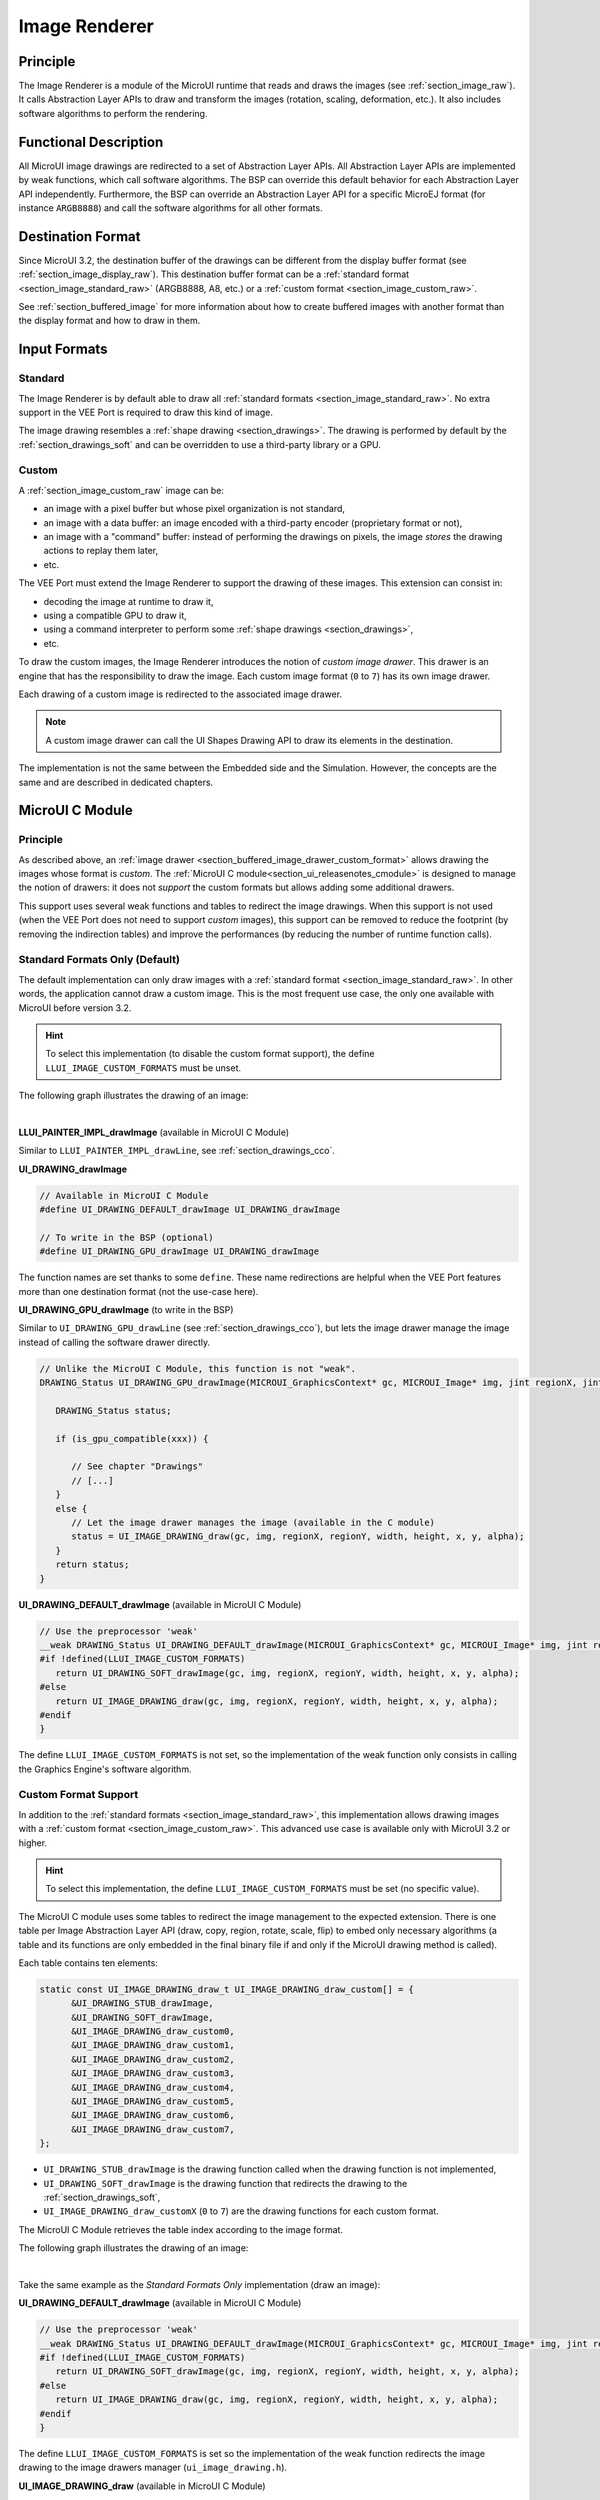 .. _section_image_core:

==============
Image Renderer
==============

Principle
=========

The Image Renderer is a module of the MicroUI runtime that reads and draws the images (see :ref:`section_image_raw`).
It calls Abstraction Layer APIs to draw and transform the images (rotation, scaling, deformation, etc.).
It also includes software algorithms to perform the rendering.

Functional Description
======================

All MicroUI image drawings are redirected to a set of Abstraction Layer APIs.
All Abstraction Layer APIs are implemented by weak functions, which call software algorithms.
The BSP can override this default behavior for each Abstraction Layer API independently.
Furthermore, the BSP can override an Abstraction Layer API for a specific MicroEJ format (for instance ``ARGB8888``) and call the software algorithms for all other formats.

Destination Format
==================

Since MicroUI 3.2, the destination buffer of the drawings can be different from the display buffer format (see :ref:`section_image_display_raw`).
This destination buffer format can be a :ref:`standard format <section_image_standard_raw>` (ARGB8888, A8, etc.) or a :ref:`custom format <section_image_custom_raw>`. 

See :ref:`section_buffered_image` for more information about how to create buffered images with another format than the display format and how to draw in them.

Input Formats
=============

Standard
--------

The Image Renderer is by default able to draw all :ref:`standard formats <section_image_standard_raw>`.
No extra support in the VEE Port is required to draw this kind of image.

The image drawing resembles a :ref:`shape drawing <section_drawings>`. 
The drawing is performed by default by the :ref:`section_drawings_soft` and can be overridden to use a third-party library or a GPU.

.. _section_buffered_image_drawer_custom_format:

Custom
------

A :ref:`section_image_custom_raw` image can be:

* an image with a pixel buffer but whose pixel organization is not standard,
* an image with a data buffer: an image encoded with a third-party encoder (proprietary format or not),
* an image with a "command" buffer: instead of performing the drawings on pixels, the image *stores* the drawing actions to replay them later,
* etc.

The VEE Port must extend the Image Renderer to support the drawing of these images.
This extension can consist in:

* decoding the image at runtime to draw it,
* using a compatible GPU to draw it,
* using a command interpreter to perform some :ref:`shape drawings <section_drawings>`,
* etc.

To draw the custom images, the Image Renderer introduces the notion of *custom image drawer*.
This drawer is an engine that has the responsibility to draw the image.
Each custom image format (``0`` to ``7``) has its own image drawer.

Each drawing of a custom image is redirected to the associated image drawer.

.. note:: A custom image drawer can call the UI Shapes Drawing API to draw its elements in the destination.

The implementation is not the same between the Embedded side and the Simulation.
However, the concepts are the same and are described in dedicated chapters.

.. _section_renderer_cco:

MicroUI C Module
================

Principle
---------

As described above, an :ref:`image drawer <section_buffered_image_drawer_custom_format>` allows drawing the images whose format is *custom*.
The :ref:`MicroUI C module<section_ui_releasenotes_cmodule>` is designed to manage the notion of drawers: it does not *support* the custom formats but allows adding some additional drawers.

This support uses several weak functions and tables to redirect the image drawings.
When this support is not used (when the VEE Port does not need to support *custom* images), this support can be removed to reduce the footprint (by removing the indirection tables) and improve the performances (by reducing the number of runtime function calls).

.. _section_buffered_image_drawer_standard:

Standard Formats Only (Default)
-------------------------------

The default implementation can only draw images with a :ref:`standard format <section_image_standard_raw>`. 
In other words, the application cannot draw a custom image. 
This is the most frequent use case, the only one available with MicroUI before version 3.2.

.. hint:: To select this implementation (to disable the custom format support), the define ``LLUI_IMAGE_CUSTOM_FORMATS`` must be unset.

The following graph illustrates the drawing of an image:

.. graphviz:: :align: center

   digraph {
      ratio="auto"
      splines="true";
      bgcolor="transparent"
      node [style="filled,rounded" fontname="courier new" fontsize="10"]

      { //in/out
         node [shape="ellipse" color="#e5e9eb" fontcolor="black"] mui UID_soft_c UID_gpu_hard stub
      }
      { // h
         node [shape="box" color="#00aec7" fontcolor="white"] LLUI_h UID_h UID_soft_h UID_stub_h UII_h
      }
      { // c
         node [shape="box" color="#ee502e" fontcolor="white"] LLUI_c UID_stub_c UII_c UID_gpu_c UID_gpu_driver
      }
      { // weak
         node [shape="box" style="dashed,rounded" color="#ee502e"] UID_weak_c
      }
      { // choice
         node [shape="diamond" color="#e5e9eb"] UID_cond UID_gpu_cond UII_cond
      }

      // --- SIMPLE FLOW ELEMENTS -- //

      mui [label="[MicroUI]\nPainter.drawXXX();"] 
      LLUI_h [label="[LLUI_PAINTER_impl.h]\nLLUI_PAINTER_IMPL_drawXXX();"]
      LLUI_c [label="[LLUI_PAINTER_impl.c]\nLLUI_PAINTER_IMPL_drawXXX();"]
      UID_h [label="[ui_drawing.h]\nUI_DRAWING_drawXXX();"]
      UID_weak_c [label="[ui_drawing.c]\nweak UI_DRAWING_drawXXX();"]
      UID_soft_h [label="[ui_drawing_soft.h]\nUI_DRAWING_SOFT_drawXXX();"]
      UID_soft_c [label="[Graphics Engine]"]

      // --- GPU FLOW ELEMENTS -- //

      UID_cond [label="algo implemented?"]
      UID_gpu_c [label="[ui_drawing_gpu.c]\nUI_DRAWING_drawXXX();"]
      UID_gpu_cond [label="GPU compatible?"]
      UID_gpu_driver [label="[GPU driver]"]
      UID_gpu_hard [label="[GPU]"]

      UID_stub_h [label="[ui_drawing_stub.h]\nUI_DRAWING_STUB_drawXXX();"]
      UID_stub_c [label="[ui_drawing_stub.c]\nUI_DRAWING_STUB_drawXXX();"]
      stub [label="-"]

      // --- MULTIPLE IMAGES FLOW ELEMENTS -- //

      UII_h [label="[ui_image_drawing.h]\nUI_IMAGE_DRAWING_drawXXX();"]
      UII_c [label="[ui_image_drawing.c]\nUI_IMAGE_DRAWING_drawXXX();"]
      UII_cond [label="standard image?"]

      // --- FLOW -- //

      mui->LLUI_h->LLUI_c->UID_h->UID_cond
      UID_cond->UID_weak_c [label="no" fontname="courier new" fontsize="10"]
      UID_weak_c->UII_h->UII_c->UII_cond
      UID_cond->UID_gpu_c [label="yes" fontname="courier new" fontsize="10"]
      UID_gpu_c->UID_gpu_cond
      UID_gpu_cond->UII_h [label="no" fontname="courier new" fontsize="10"]
      UID_gpu_cond->UID_gpu_driver [label="yes" fontname="courier new" fontsize="10"]
      UID_gpu_driver->UID_gpu_hard
      UII_cond->UID_soft_h [label="yes" fontname="courier new" fontsize="10"]
      UII_cond->UID_stub_h [label="no" fontname="courier new" fontsize="10"]
      UID_soft_h->UID_soft_c
      UID_stub_h->UID_stub_c->stub
   }

.. force a new line

|

**LLUI_PAINTER_IMPL_drawImage** (available in MicroUI C Module)

Similar to ``LLUI_PAINTER_IMPL_drawLine``, see :ref:`section_drawings_cco`.

**UI_DRAWING_drawImage**

.. code-block:: c

   // Available in MicroUI C Module
   #define UI_DRAWING_DEFAULT_drawImage UI_DRAWING_drawImage

   // To write in the BSP (optional)
   #define UI_DRAWING_GPU_drawImage UI_DRAWING_drawImage

The function names are set thanks to some ``define``.
These name redirections are helpful when the VEE Port features more than one destination format (not the use-case here).

**UI_DRAWING_GPU_drawImage** (to write in the BSP)

Similar to ``UI_DRAWING_GPU_drawLine`` (see :ref:`section_drawings_cco`), but lets the image drawer manage the image instead of calling the software drawer directly.

.. code-block:: c

   // Unlike the MicroUI C Module, this function is not "weak".
   DRAWING_Status UI_DRAWING_GPU_drawImage(MICROUI_GraphicsContext* gc, MICROUI_Image* img, jint regionX, jint regionY, jint width, jint height, jint x, jint y, jint alpha) {
      
      DRAWING_Status status;

      if (is_gpu_compatible(xxx)) {
         
         // See chapter "Drawings"
         // [...]
      }
      else {
         // Let the image drawer manages the image (available in the C module)
         status = UI_IMAGE_DRAWING_draw(gc, img, regionX, regionY, width, height, x, y, alpha);
      }
      return status;
   }

**UI_DRAWING_DEFAULT_drawImage** (available in MicroUI C Module)

.. code-block:: c

   // Use the preprocessor 'weak'
   __weak DRAWING_Status UI_DRAWING_DEFAULT_drawImage(MICROUI_GraphicsContext* gc, MICROUI_Image* img, jint regionX, jint regionY, jint width, jint height, jint x, jint y, jint alpha) {
   #if !defined(LLUI_IMAGE_CUSTOM_FORMATS)
      return UI_DRAWING_SOFT_drawImage(gc, img, regionX, regionY, width, height, x, y, alpha);
   #else
      return UI_IMAGE_DRAWING_draw(gc, img, regionX, regionY, width, height, x, y, alpha);
   #endif
   }

The define ``LLUI_IMAGE_CUSTOM_FORMATS`` is not set, so the implementation of the weak function only consists in calling the Graphics Engine's software algorithm.

.. _section_buffered_image_drawer_custom:

Custom Format Support 
---------------------

In addition to the :ref:`standard formats <section_image_standard_raw>`, this implementation allows drawing images with a :ref:`custom format <section_image_custom_raw>`. 
This advanced use case is available only with MicroUI 3.2 or higher.

.. hint:: To select this implementation, the define ``LLUI_IMAGE_CUSTOM_FORMATS`` must be set (no specific value).

The MicroUI C module uses some tables to redirect the image management to the expected extension.
There is one table per Image Abstraction Layer API (draw, copy, region, rotate, scale, flip) to embed only necessary algorithms (a table and its functions are only embedded in the final binary file if and only if the MicroUI drawing method is called).

Each table contains ten elements:

.. code:: c

   static const UI_IMAGE_DRAWING_draw_t UI_IMAGE_DRAWING_draw_custom[] = {
         &UI_DRAWING_STUB_drawImage,
         &UI_DRAWING_SOFT_drawImage,
         &UI_IMAGE_DRAWING_draw_custom0,
         &UI_IMAGE_DRAWING_draw_custom1,
         &UI_IMAGE_DRAWING_draw_custom2,
         &UI_IMAGE_DRAWING_draw_custom3,
         &UI_IMAGE_DRAWING_draw_custom4,
         &UI_IMAGE_DRAWING_draw_custom5,
         &UI_IMAGE_DRAWING_draw_custom6,
         &UI_IMAGE_DRAWING_draw_custom7,
   };

* ``UI_DRAWING_STUB_drawImage`` is the drawing function called when the drawing function is not implemented,
* ``UI_DRAWING_SOFT_drawImage`` is the drawing function that redirects the drawing to the :ref:`section_drawings_soft`,
* ``UI_IMAGE_DRAWING_draw_customX`` (``0`` to ``7``) are the drawing functions for each custom format.

The MicroUI C Module retrieves the table index according to the image format.

The following graph illustrates the drawing of an image:


.. graphviz:: :align: center

   digraph {
      ratio="auto"
      splines="true";
      bgcolor="transparent"
      node [style="filled,rounded" fontname="courier new" fontsize="10"]

      { //in/out
         node [shape="ellipse" color="#e5e9eb" fontcolor="black"] mui UID_soft_c UID_gpu_hard stub UIIx_impl_d
      }
      { // h
         node [shape="box" color="#00aec7" fontcolor="white"] LLUI_h UID_h UID_soft_h UID_stub_h UII_h UID_h2
      }
      { // c
         node [shape="box" color="#ee502e" fontcolor="white"] LLUI_c UID_gpu_c UID_stub_c UII_c UIIx_c UIIx_impl_c UID_gpu_driver
      }
      { // weak
         node [shape="box" style="dashed,rounded" color="#ee502e"] UID_weak_c UIIx_weak_c
      }
      { // choice
         node [shape="diamond" color="#e5e9eb"] UID_cond UID_gpu_cond UII_cond UIIx_cond
      }

      // --- SIMPLE FLOW ELEMENTS -- //

      mui [label="[MicroUI]\nPainter.drawXXX();"] 
      LLUI_h [label="[LLUI_PAINTER_impl.h]\nLLUI_PAINTER_IMPL_drawXXX();"]
      LLUI_c [label="[LLUI_PAINTER_impl.c]\nLLUI_PAINTER_IMPL_drawXXX();"]
      UID_h [label="[ui_drawing.h]\nUI_DRAWING_drawXXX();"]
      UID_weak_c [label="[ui_drawing.c]\nweak UI_DRAWING_drawXXX();"]
      UID_soft_h [label="[ui_drawing_soft.h]\nUI_DRAWING_SOFT_drawXXX();"]
      UID_soft_c [label="[Graphics Engine]"]

      // --- GPU FLOW ELEMENTS -- //

      UID_cond [label="algo implemented?"]
      UID_gpu_c [label="[ui_drawing_gpu.c]\nUI_DRAWING_drawXXX();"]
      UID_gpu_cond [label="GPU compatible?"]
      UID_gpu_driver [label="[GPU driver]"]
      UID_gpu_hard [label="[GPU]"]

      UID_stub_h [label="[ui_drawing_stub.h]\nUI_DRAWING_STUB_drawXXX();"]
      UID_stub_c [label="[ui_drawing_stub.c]\nUI_DRAWING_STUB_drawXXX();"]
      stub [label="-"]

      // --- MULTIPLE IMAGES FLOW ELEMENTS -- //

      UII_h [label="[ui_image_drawing.h]\nUI_IMAGE_DRAWING_drawXXX();"]
      UII_c [label="[ui_image_drawing.c]\nUI_IMAGE_DRAWING_drawXXX();"]
      UII_cond [label="standard image?"]
      UIIx_c [label="[ui_image_drawing.c]\ntable[x] = UI_IMAGE_DRAWING_draw_customX()"]
      UIIx_weak_c [label="[ui_image_drawing.c]\nweak UI_IMAGE_DRAWING_draw_customX();"]
      UIIx_cond [label="implemented?"]
      UIIx_impl_c [label="[ui_image_x.c]\nUI_IMAGE_DRAWING_draw_customX()"]
      UIIx_impl_d [label="[custom drawing]"]

      UID_h2 [label="[ui_drawing.h]\n@see Simple Flow (chapter Drawings)"]

      // --- FLOW -- //

      mui->LLUI_h->LLUI_c->UID_h->UID_cond
      UID_cond->UID_weak_c [label="no" fontname="courier new" fontsize="10"]
      UID_weak_c->UII_h->UII_c->UII_cond
      UID_cond->UID_gpu_c [label="yes" fontname="courier new" fontsize="10"]
      UID_gpu_c->UID_gpu_cond
      UID_gpu_cond->UII_h [label="no" fontname="courier new" fontsize="10"]
      UID_gpu_cond->UID_gpu_driver [label="yes" fontname="courier new" fontsize="10"]
      UID_gpu_driver->UID_gpu_hard
      UII_cond->UID_soft_h [label="yes" fontname="courier new" fontsize="10"]
      UII_cond->UIIx_c [label="no" fontname="courier new" fontsize="10"]
      UID_soft_h->UID_soft_c
      UIIx_c->UIIx_cond
      UIIx_cond->UIIx_weak_c [label="no" fontname="courier new" fontsize="10"]
      UIIx_weak_c->UID_stub_h->UID_stub_c->stub
      UIIx_cond->UIIx_impl_c [label="yes" fontname="courier new" fontsize="10"]
      UIIx_impl_c->UIIx_impl_d
      UIIx_impl_d->UID_h2 [style=dotted label="optional
      (drawShapes)" fontname="courier new" fontsize="10"]
   }

.. force a new line

|

Take the same example as the *Standard Formats Only* implementation (draw an image):

**UI_DRAWING_DEFAULT_drawImage** (available in MicroUI C Module)

.. code-block:: c

   // Use the preprocessor 'weak'
   __weak DRAWING_Status UI_DRAWING_DEFAULT_drawImage(MICROUI_GraphicsContext* gc, MICROUI_Image* img, jint regionX, jint regionY, jint width, jint height, jint x, jint y, jint alpha) {
   #if !defined(LLUI_IMAGE_CUSTOM_FORMATS)
      return UI_DRAWING_SOFT_drawImage(gc, img, regionX, regionY, width, height, x, y, alpha);
   #else
      return UI_IMAGE_DRAWING_draw(gc, img, regionX, regionY, width, height, x, y, alpha);
   #endif
   }

The define ``LLUI_IMAGE_CUSTOM_FORMATS`` is set so the implementation of the weak function redirects the image drawing to the image drawers manager (``ui_image_drawing.h``).

**UI_IMAGE_DRAWING_draw** (available in MicroUI C Module)

.. code-block:: c

   static const UI_IMAGE_DRAWING_draw_t UI_IMAGE_DRAWING_draw_custom[] = {
      &UI_DRAWING_STUB_drawImage,
      &UI_DRAWING_SOFT_drawImage,
      &UI_IMAGE_DRAWING_draw_custom0,
      &UI_IMAGE_DRAWING_draw_custom1,
      &UI_IMAGE_DRAWING_draw_custom2,
      &UI_IMAGE_DRAWING_draw_custom3,
      &UI_IMAGE_DRAWING_draw_custom4,
      &UI_IMAGE_DRAWING_draw_custom5,
      &UI_IMAGE_DRAWING_draw_custom6,
      &UI_IMAGE_DRAWING_draw_custom7,
   };

   DRAWING_Status UI_IMAGE_DRAWING_draw(MICROUI_GraphicsContext* gc, MICROUI_Image* img, jint regionX, jint regionY, jint width, jint height, jint x, jint y, jint alpha){
      return (*UI_IMAGE_DRAWING_draw_custom[_get_table_index(gc, img)])(gc, img, regionX, regionY, width, height, x, y, alpha);
   }

The implementation in the MicroUI C module redirects the drawing to the expected drawer.
The drawer is retrieved thanks to its format (function ``_get_table_index()``):

* the format is standard but the destination is not the *display* format: index ``0`` is returned,
* the format is standard and the destination is the *display* format: index ``1`` is returned,
* the format is custom: index ``2`` to ``9`` is returned,

**UI_IMAGE_DRAWING_draw_custom0** (available in MicroUI C Module)

.. code-block:: c

   // Use the preprocessor 'weak'
   __weak DRAWING_Status UI_IMAGE_DRAWING_draw_custom0(MICROUI_GraphicsContext* gc, MICROUI_Image* img, jint regionX, jint regionY, jint width, jint height, jint x, jint y, jint alpha){
      return UI_DRAWING_STUB_drawImage(gc, img, regionX, regionY, width, height, x, y, alpha);
   }

The default implementation of ``UI_IMAGE_DRAWING_draw_custom0`` (same behavior for ``0`` to ``7``) consists in calling the stub implementation.

**UI_DRAWING_STUB_drawImage** (available in MicroUI C Module)

.. code-block:: c

  DRAWING_Status UI_DRAWING_STUB_drawImage(MICROUI_GraphicsContext* gc, MICROUI_Image* img, jint regionX, jint regionY, jint width, jint height, jint x, jint y, jint alpha){
    // Set the drawing log flag "not implemented"
    LLUI_DISPLAY_reportError(gc, DRAWING_LOG_NOT_IMPLEMENTED);
    return DRAWING_DONE;
  }

The implementation only consists in setting the :ref:`Drawing log flag <section.veeport.ui.drawings.drawing_logs>` ``DRAWING_LOG_NOT_IMPLEMENTED`` to notify the application that the drawing has not been performed.

.. _section_image_renderer_sim:

Simulation
==========

Principle
---------

The simulation behavior is similar to the :ref:`section_renderer_cco` for the Embedded side.

The :ref:`Front Panel<section_ui_releasenotes_frontpanel>` defines support of the drawers based on Java service loader.

Standard Formats Only (Default Implementation)
----------------------------------------------

The default implementation can draw images with a standard format.

The following graph illustrates the drawing of an image:

.. graphviz:: :align: center

   digraph {
      ratio="auto"
      splines="true";
      bgcolor="transparent"
      node [style="filled,rounded" fontname="courier new" fontsize="10"]

      { //in/out
         node [shape="ellipse" color="#e5e9eb" fontcolor="black"] mui UID_soft_c UID_gpu_hard stub
      }
      { // h
         node [shape="box" color="#00aec7" fontcolor="white"] UID_h UID_soft_h UII_h
      }
      { // c
         node [shape="box" color="#ee502e" fontcolor="white"] LLUI_c UID_gpu_c UID_stub_c
      }
      { // weak
         node [shape="box" style="dashed,rounded" color="#ee502e"] UID_weak_c
      }
      { // choice
         node [shape="diamond" color="#e5e9eb"] UID_cond UID_gpu_cond UII_cond
      }

      // --- SIMPLE FLOW ELEMENTS -- //

      mui [label="[MicroUI]\nPainter.drawXXX();"] 
      LLUI_c [label="[FrontPanel]\nLLUIPainter.drawXXX();"]
      UID_h [label="[FrontPanel]\ngetUIDrawer().drawXXX();"]
      UID_weak_c [label="[FrontPanel]\nDisplayDrawer.drawXXX();"]
      UID_soft_h [label="[FrontPanel]\ngetUIDrawerSoftware()\n.drawXXX();"]
      UID_soft_c [label="[Graphics Engine]"]

      // --- GPU FLOW ELEMENTS -- //

      UID_cond [label="method overridden?"]
      UID_gpu_c [label="[VEE Port FP]\nDisplayDrawerExtension\n.drawXXX();"]
      UID_gpu_cond [label="can draw algo?"]
      UID_gpu_hard [label="[Third-party lib]"]

      UID_stub_c [label="[FrontPanel]\nno op"]
      stub [label="-"]

      // --- MULTIPLE IMAGES FLOW ELEMENTS -- //

      UII_h [label="[FrontPanel]\ngetUIImageDrawer()\n.drawXXX();"]
      UII_cond [label="standard image?"]

      // --- FLOW -- //

      mui->LLUI_c->UID_h->UID_weak_c->UID_cond
      UID_cond->UII_h [label="no" fontname="courier new" fontsize="10"]
      UII_h->UII_cond
      UID_cond->UID_gpu_c [label="yes" fontname="courier new" fontsize="10"]
      UID_gpu_c->UID_gpu_cond
      UID_gpu_cond->UII_h [label="no" fontname="courier new" fontsize="10"]
      UID_gpu_cond->UID_gpu_hard [label="yes" fontname="courier new" fontsize="10"]
      UII_cond->UID_soft_h [label="yes" fontname="courier new" fontsize="10"]
      UII_cond->UID_stub_c [label="no" fontname="courier new" fontsize="10"]
      UID_soft_h->UID_soft_c
      UID_stub_c->stub
   }

.. force a new line

|

It is possible to override the image drawers for the standard format in the same way as the custom formats.

.. _section_buffered_image_drawer_custom_fp:

Custom Format Support 
---------------------

It is possible to draw images with a custom format by implementing the ``UIImageDrawing`` interface.
This advanced use case is available only with MicroUI 3.2 or higher.

The ``UIImageDrawing`` interface contains one method for each image drawing primitive (draw, copy, region, rotate, scale, flip).
Only the necessary methods can be implemented.
Each non-implemented method will result in calling the stub implementation.

The method ``handledFormat()`` must be implemented and returns the managed format.

Once created, the ``UIImageDrawing`` implementation must be registered as a service.

The following graph illustrates the drawing of an image: 

.. graphviz:: :align: center

   digraph {
      ratio="auto"
      splines="true";
      bgcolor="transparent"
      node [style="filled,rounded" fontname="courier new" fontsize="10"]

      { //in/out
         node [shape="ellipse" color="#e5e9eb" fontcolor="black"] mui UID_soft_c UID_gpu_hard stub UIIx_impl_d
      }
      { // h
         node [shape="box" color="#00aec7" fontcolor="white"] UID_h UID_soft_h UII_h UID_h2
      }
      { // c
         node [shape="box" color="#ee502e" fontcolor="white"] LLUI_c UID_gpu_c UID_stub_c UIIx_impl_c
      }
      { // weak
         node [shape="box" style="dashed,rounded" color="#ee502e"] UID_weak_c
      }
      { // choice
         node [shape="diamond" color="#e5e9eb"] UID_cond UID_gpu_cond UII_cond UIIx_cond
      }

      // --- SIMPLE FLOW ELEMENTS -- //

      mui [label="[MicroUI]\nPainter.drawXXX();"] 
      LLUI_c [label="[FrontPanel]\nLLUIPainter.drawXXX();"]
      UID_h [label="[FrontPanel]\ngetUIDrawer().drawXXX();"]
      UID_weak_c [label="[FrontPanel]\nDisplayDrawer.drawXXX();"]
      UID_soft_h [label="[FrontPanel]\ngetUIDrawerSoftware()\n.drawXXX();"]
      UID_soft_c [label="[Graphics Engine]"]

      // --- GPU FLOW ELEMENTS -- //

      UID_cond [label="method overridden?"]
      UID_gpu_c [label="[VEE Port FP]\nDisplayDrawerExtension\n.drawXXX();"]
      UID_gpu_cond [label="can draw algo?"]
      UID_gpu_hard [label="[Third-party lib]"]

      UID_stub_c [label="[FrontPanel]\nno op"]
      stub [label="-"]

      // --- MULTIPLE IMAGES FLOW ELEMENTS -- //

      UII_h [label="[FrontPanel]\ngetUIImageDrawer()\n.drawXXX();"]
      UII_cond [label="standard image?"]
      UIIx_cond [label="available image drawer\nand method implemented?"]
      UIIx_impl_c [label="[VEE Port Fp]\nCustomImageDrawing.draw()"]
      UIIx_impl_d [label="[custom drawing]"]

      UID_h2 [label="[FrontPanel]\ngetUIDrawer().drawXXX();\n@see Simple Flow (chapter Drawings)"]

      // --- FLOW -- //

      mui->LLUI_c->UID_h->UID_weak_c->UID_cond
      UID_cond->UII_h [label="no" fontname="courier new" fontsize="10"]
      UII_h->UII_cond
      UID_cond->UID_gpu_c [label="yes" fontname="courier new" fontsize="10"]
      UID_gpu_c->UID_gpu_cond
      UID_gpu_cond->UII_h [label="no" fontname="courier new" fontsize="10"]
      UID_gpu_cond->UID_gpu_hard [label="yes" fontname="courier new" fontsize="10"]
      UII_cond->UID_soft_h [label="yes" fontname="courier new" fontsize="10"]
      UII_cond->UIIx_cond [label="no" fontname="courier new" fontsize="10"]
      UID_soft_h->UID_soft_c
      UIIx_cond->UID_stub_c [label="no" fontname="courier new" fontsize="10"]
      UID_stub_c->stub
      UIIx_cond->UIIx_impl_c [label="yes" fontname="courier new" fontsize="10"]
      UIIx_impl_c->UIIx_impl_d
      UIIx_impl_d->UID_h2 [style=dotted label="optional\n(drawShapes)" fontname="courier new" fontsize="10"]
   }

.. force a new line

|

Let's implement the image drawer for the `CUSTOM_0` format.

.. code:: java

   public class MyCustomImageDrawer implements UIImageDrawing {

      @Override
      public MicroUIImageFormat handledFormat() {
         return MicroUIImageFormat.MICROUI_IMAGE_FORMAT_CUSTOM_0;
      }

      @Override
      public void draw(MicroUIGraphicsContext gc, MicroUIImage img, int regionX, int regionY, int width, int height,
            int x, int y, int alpha) {
         MyCustomImage customImage = (MyCustomImage) img.getImage().getRAWImage();
         customImage.drawOn(gc, regionX, regionY, width, height, x, y, alpha);
      }

   }

Now, this drawer needs to be registered as a service.
This can be achieved by creating a file in the resources of the Front Panel project named ``META-INF/services/ej.microui.display.UIImageDrawing``.
And its content containing the fully qualified name of the previously created image drawer.

.. code-block::

   com.mycompany.MyCustomImageDrawer

It is also possible to declare it programmatically (see where a drawer is registered in the :ref:`drawing custom <section_drawings_sim_custom>` section):

.. code-block:: java

   LLUIDisplay.Instance.registerUIImageDrawer(new MyCustomImageDrawer());

Installation
============

The Image Renderer module is part of the MicroUI module and Display module. Install them to be able to use some images.

Use
===

The MicroUI image APIs are available in the class `ej.microui.display.Image`_.

.. _ej.microui.display.Image: https://repository.microej.com/javadoc/microej_5.x/apis/ej/microui/display/Image.html

..
   | Copyright 2008-2024, MicroEJ Corp. Content in this space is free 
   for read and redistribute. Except if otherwise stated, modification 
   is subject to MicroEJ Corp prior approval.
   | MicroEJ is a trademark of MicroEJ Corp. All other trademarks and 
   copyrights are the property of their respective owners.
